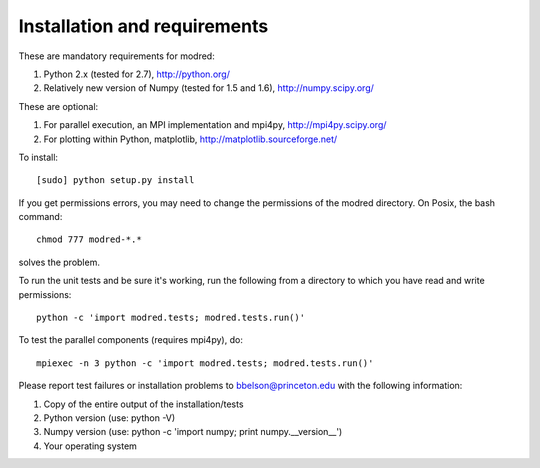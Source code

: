 ====================================
Installation and requirements
====================================

These are mandatory requirements for modred:

1. Python 2.x (tested for 2.7), http://python.org/
2. Relatively new version of Numpy (tested for 1.5 and 1.6), http://numpy.scipy.org/

These are optional:

1. For parallel execution, an MPI implementation and mpi4py, http://mpi4py.scipy.org/
2. For plotting within Python, matplotlib, http://matplotlib.sourceforge.net/

To install::

  [sudo] python setup.py install

If you get permissions errors, you may need to change the permissions of the
modred directory. On Posix, the bash command::
 
  chmod 777 modred-*.* 

solves the problem.

To run the unit tests and be sure it's working, run the following from
a directory to which you have read and write permissions::

  python -c 'import modred.tests; modred.tests.run()'

To test the parallel components (requires mpi4py), do::
  
  mpiexec -n 3 python -c 'import modred.tests; modred.tests.run()'

Please report test failures or installation problems to bbelson@princeton.edu 
with the following information:

1. Copy of the entire output of the installation/tests
2. Python version (use: python -V)
3. Numpy version (use: python -c 'import numpy; print numpy.__version__')
4. Your operating system

